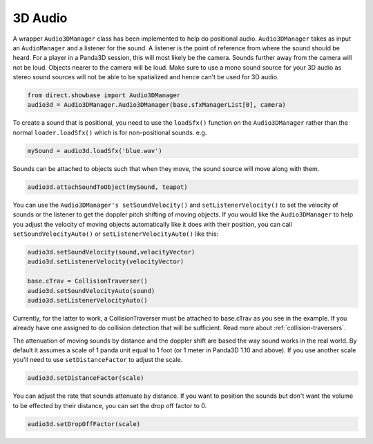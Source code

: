 .. _3d-audio:

3D Audio
========

A wrapper ``Audio3DManager`` class has
been implemented to help do positional audio.
``Audio3DManager`` takes as input an
``AudioManager`` and a listener for the
sound. A listener is the point of reference from where the sound should be
heard. For a player in a Panda3D session, this will most likely be the camera.
Sounds further away from the camera will not be loud. Objects nearer to the
camera will be loud. Make sure to use a mono sound source for your 3D audio as
stereo sound sources will not be able to be spatialized and hence can't be
used for 3D audio.



.. code-block:: python

    from direct.showbase import Audio3DManager
    audio3d = Audio3DManager.Audio3DManager(base.sfxManagerList[0], camera)



To create a sound that is positional, you need to use the
``loadSfx()`` function on the
``Audio3DManager`` rather than the normal
``loader.loadSfx()`` which is for
non-positional sounds. e.g.



.. code-block:: python

    mySound = audio3d.loadSfx('blue.wav')



Sounds can be attached to objects such that when they move, the sound source
will move along with them.



.. code-block:: python

    audio3d.attachSoundToObject(mySound, teapot)



You can use the ``Audio3DManager's setSoundVelocity()`` and
``setListenerVelocity()`` to set the velocity of
sounds or the listener to get the doppler pitch shifting of moving objects. If
you would like the ``Audio3DManager`` to
help you adjust the velocity of moving objects automatically like it does with
their position, you can call
``setSoundVelocityAuto()`` or
``setListenerVelocityAuto()`` like this:



.. code-block:: python

    audio3d.setSoundVelocity(sound,velocityVector)
    audio3d.setListenerVelocity(velocityVector)
    
    base.cTrav = CollisionTraverser()
    audio3d.setSoundVelocityAuto(sound)
    audio3d.setListenerVelocityAuto()



Currently, for the latter to work, a CollisionTraverser must be attached to
base.cTrav as you see in the example. If you already have one assigned to do
collision detection that will be sufficient. Read more about
:ref:`collision-traversers`.

The attenuation of moving sounds by distance and the doppler shift are based
the way sound works in the real world. By default it assumes a scale of 1
panda unit equal to 1 foot (or 1 meter in Panda3D 1.10 and above). If you use
another scale you'll need to use
``setDistanceFactor`` to adjust the scale.



.. code-block:: python

    audio3d.setDistanceFactor(scale)



You can adjust the rate that sounds attenuate by distance. If you want to
position the sounds but don't want the volume to be effected by their
distance, you can set the drop off factor to 0.



.. code-block:: python

    audio3d.setDropOffFactor(scale)


